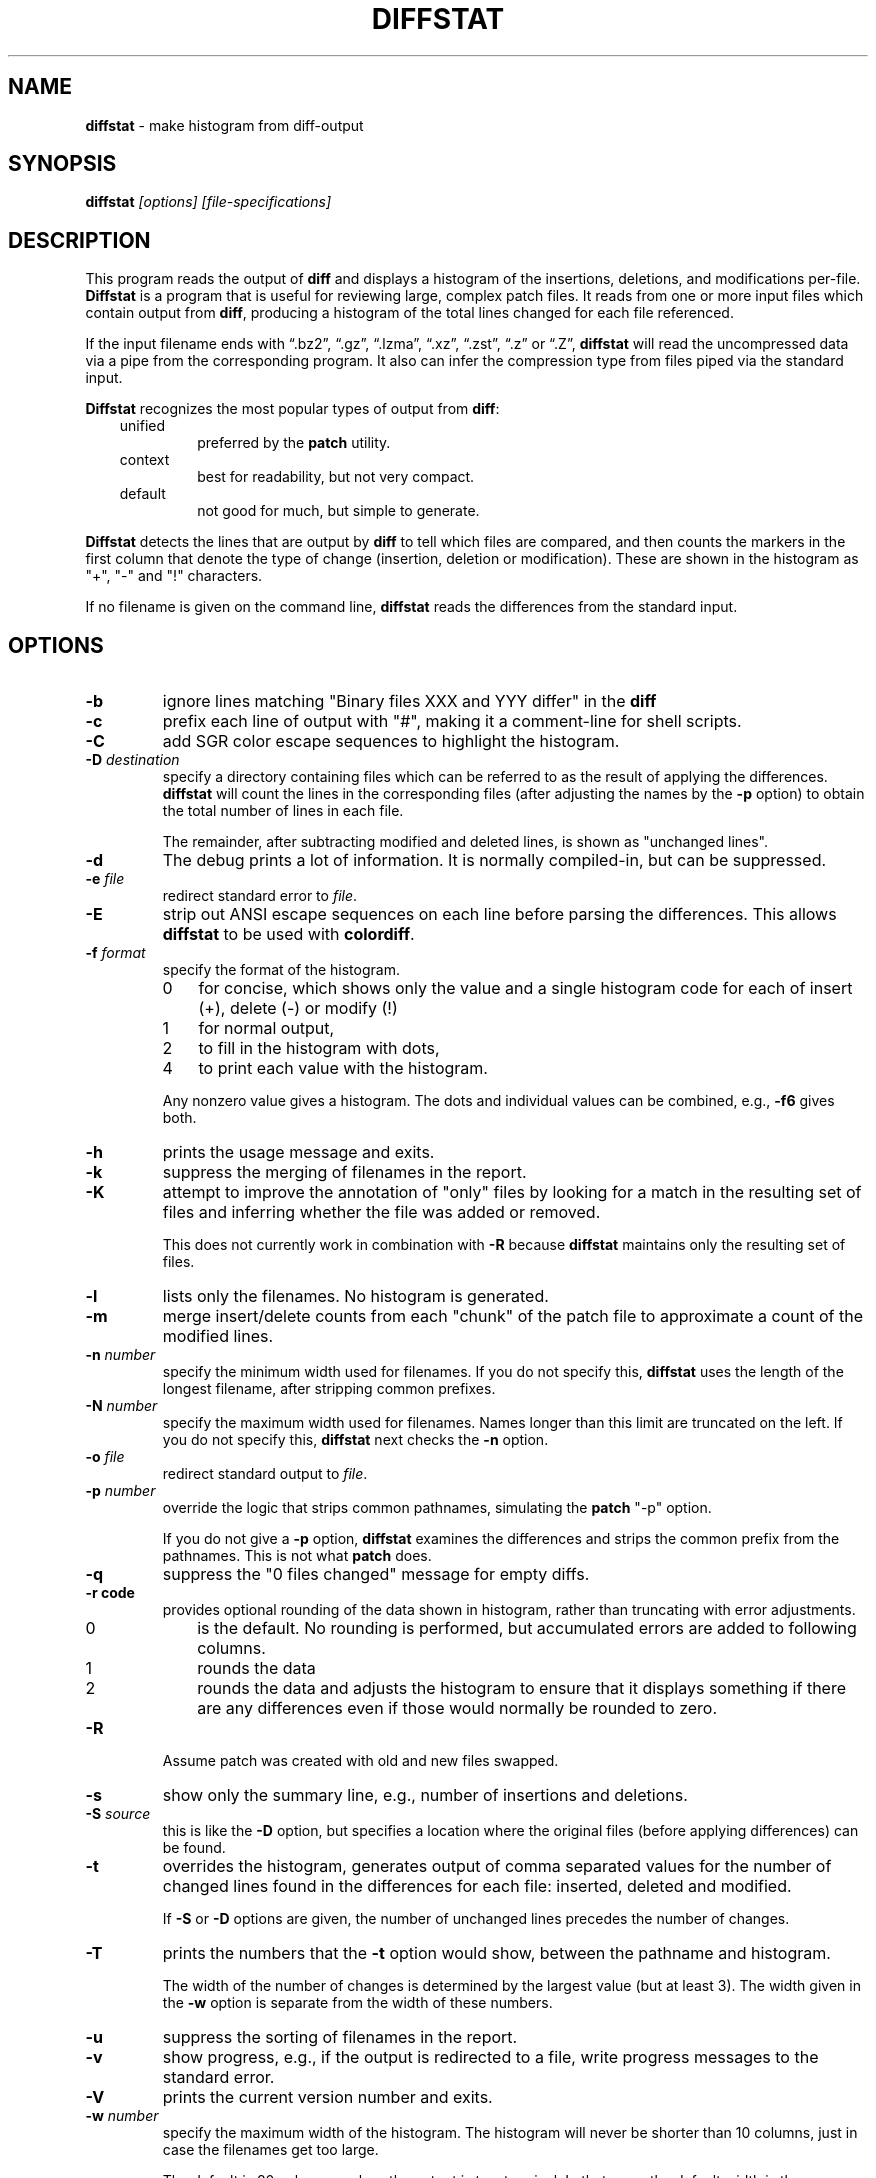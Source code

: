 .\"*****************************************************************************
.\" Copyright 1994-2022,2024 by Thomas E. Dickey
.\"
.\" Permission is hereby granted, free of charge, to any person obtaining a
.\" copy of this software and associated documentation files (the "Software"),
.\" to deal in the Software without restriction, including without limitation
.\" the rights to use, copy, modify, merge, publish, distribute, sublicense,
.\" and/or sell copies of the Software, and to permit persons to whom the
.\" Software is furnished to do so, subject to the following conditions:
.\"
.\" The above copyright notice and this permission notice shall be included in
.\" all copies or substantial portions of the Software.
.\"
.\" THE SOFTWARE IS PROVIDED "AS IS", WITHOUT WARRANTY OF ANY KIND, EXPRESS OR
.\" IMPLIED, INCLUDING BUT NOT LIMITED TO THE WARRANTIES OF MERCHANTABILITY,
.\" FITNESS FOR A PARTICULAR PURPOSE AND NONINFRINGEMENT.  IN NO EVENT SHALL
.\" THE ABOVE COPYRIGHT HOLDERS BE LIABLE FOR ANY CLAIM, DAMAGES OR OTHER
.\" LIABILITY, WHETHER IN AN ACTION OF CONTRACT, TORT OR OTHERWISE, ARISING
.\" FROM, OUT OF OR IN CONNECTION WITH THE SOFTWARE OR THE USE OR OTHER
.\" DEALINGS IN THE SOFTWARE.
.\"
.\" Except as contained in this notice, the name(s) of the above copyright
.\" holders shall not be used in advertising or otherwise to promote the sale,
.\" use or other dealings in this Software without prior written authorization.
.\"*****************************************************************************
.\" $Id: diffstat.1,v 1.45 2024/11/11 12:59:28 tom Exp $
.TH DIFFSTAT 1 2024-11-11 "1.67" "User commands"
.ie \n(.g \{\
.ds `` \(lq
.ds '' \(rq
.ds '  \(aq
.\}
.el \{\
.ie t .ds `` ``
.el   .ds `` ""
.ie t .ds '' ''
.el   .ds '' ""
.ie t .ds '  \(aq
.el   .ds '  '
.\}
.SH NAME
\fBdiffstat\fP \-
make histogram from diff-output
.SH SYNOPSIS
\fBdiffstat\fI [options] [file-specifications]\fR
.SH DESCRIPTION
This program reads the output of \fBdiff\fP and displays a histogram
of the insertions, deletions, and modifications per-file.
\fBDiffstat\fP is a program that is useful for reviewing large,
complex patch files.
It reads from one or more input files which contain output from \fBdiff\fP,
producing a histogram of the total lines changed for each file referenced.
.PP
If the input filename ends with
\*(``.bz2\*('',
\*(``.gz\*('',
\*(``.lzma\*('',
\*(``.xz\*('',
\*(``.zst\*('',
\*(``.z\*('' or
\*(``.Z\*('',
\fBdiffstat\fP will read the
uncompressed data via a pipe from the corresponding program.
It also can infer the compression type from files piped via the standard input.
.PP
\fBDiffstat\fP recognizes the most popular types of output from \fBdiff\fP:
.RS 3
.TP
unified
preferred by the \fBpatch\fP utility.
.TP
context
best for readability, but not very compact.
.TP
default
not good for much, but simple to generate.
.RE
.PP
\fBDiffstat\fP detects the lines that are output by \fBdiff\fP to
tell which files are compared, and then counts the markers in the
first column that denote the type of change (insertion, deletion
or modification).
These are shown in the histogram as "+", "\-" and "!" characters.
.PP
If no filename is given on the command line,
\fBdiffstat\fP reads the differences from the standard input.
.SH OPTIONS
.TP
.B \-b
ignore lines matching "Binary files XXX and YYY differ" in the \fBdiff\fP
.TP
.B \-c
prefix each line of output with "#", making it a comment-line for shell
scripts.
.TP
.B \-C
add SGR color escape sequences to highlight the histogram.
.TP
.BI \-D " destination"
specify a directory containing files which can be referred to as
the result of applying the differences.
\fBdiffstat\fP will count the lines in the corresponding files
(after adjusting the names by the \fB\-p\fP option)
to obtain the total number of lines in each file.
.IP
The remainder, after subtracting modified and deleted lines,
is shown as "unchanged lines".
.TP
.B \-d
The debug prints a lot of information.
It is normally compiled-in, but can be suppressed.
.TP
.BI \-e " file"
redirect standard error to \fIfile\fR.
.TP
.B \-E
strip out ANSI escape sequences on each line before parsing the differences.
This allows \fBdiffstat\fP to be used with \fBcolordiff\fP.
.TP
.BI \-f " format"
specify the format of the histogram.
.RS
.TP 3
0
for concise, which shows only the value and a single histogram code for each of
insert (+),
delete (\-) or
modify (!)
.TP 3
1
for normal output,
.TP 3
2
to fill in the histogram with dots,
.TP 3
4
to print each value with the histogram.
.RE
.IP
Any nonzero value gives a histogram.
The dots and individual values can be combined,
e.g., \fB\-f6\fP gives both.
.TP
.B \-h
prints the usage message and exits.
.TP
.B \-k
suppress the merging of filenames in the report.
.TP
.B \-K
attempt to improve the annotation of "only" files
by looking for a match in the resulting set of files and
inferring whether the file was added or removed.
.IP
This does not currently work in combination with \fB\-R\fP because
\fBdiffstat\fP maintains only the resulting set of files.
.TP
.B \-l
lists only the filenames.
No histogram is generated.
.TP
.B \-m
merge insert/delete counts from each "chunk" of the patch file to
approximate a count of the modified lines.
.TP
.BI \-n " number"
specify the minimum width used for filenames.
If you do not specify this, \fBdiffstat\fP uses the length of the longest
filename, after stripping common prefixes.
.TP
.BI \-N " number"
specify the maximum width used for filenames.
Names longer than this limit are truncated on the left.
If you do not specify this, \fBdiffstat\fP next checks the \fB\-n\fP option.
.TP
.BI \-o " file"
redirect standard output to \fIfile\fR.
.TP
.BI \-p " number"
override the logic that strips common pathnames, simulating the \fBpatch\fP
"\-p" option.
.IP
If you do not give a \fB\-p\fP option, \fBdiffstat\fP examines the
differences and strips the common prefix from the pathnames.
This is not what \fBpatch\fP does.
.TP
.B \-q
suppress the "0 files changed" message for empty diffs.
.TP
.B \-r " code"
provides optional rounding of the data shown in histogram,
rather than truncating with error adjustments.
.RS
.TP 3
0
is the default.
No rounding is performed,
but accumulated errors are added to following columns.
.TP 3
1
rounds the data
.TP 3
2
rounds the data and adjusts the histogram to ensure that
it displays something if there are any differences even if
those would normally be rounded to zero.
.RE
.TP
.B \-R
Assume patch was created with old and new files swapped.
.TP
.B \-s
show only the summary line, e.g., number of insertions and deletions.
.TP
.BI \-S " source"
this is like the \fB\-D\fP option, but specifies a location where
the original files (before applying differences) can be found.
.TP
.B \-t
overrides the histogram,
generates output of comma separated values for the number of
changed lines found in the differences for each file:
inserted, deleted and modified.
.IP
If \fB\-S\fP or \fB\-D\fP options are given, the number of unchanged
lines precedes the number of changes.
.TP
.B \-T
prints the numbers that the \fB\-t\fP option would show,
between the pathname and histogram.
.IP
The width of the number of changes is determined
by the largest value (but at least 3).
The width given in the \fB\-w\fP option is separate from the width of these
numbers.
.TP
.B \-u
suppress the sorting of filenames in the report.
.TP
.B \-v
show progress,
e.g., if the output is redirected to a file,
write progress messages to the standard error.
.TP
.B \-V
prints the current version number and exits.
.TP
.BI \-w " number"
specify the maximum width of the histogram.
The histogram will never be shorter than 10 columns,
just in case the filenames get too large.
.IP
The default is 80 columns,
unless the output is to a terminal.
In that case, the default width is the terminal's width.
.SH ENVIRONMENT
\fBDiffstat\fP runs in a POSIX environment.
.PP
You can override the compiled-in paths of programs used for decompressing
input files by setting environment variables corresponding to their name:
.sp
.RS
.nf
DIFFSTAT_BZCAT_PATH
DIFFSTAT_BZIP2_PATH
DIFFSTAT_COMPRESS_PATH
DIFFSTAT_GZIP_PATH
DIFFSTAT_LZCAT_PATH
DIFFSTAT_PCAT_PATH
DIFFSTAT_UNCOMPRESS_PATH
DIFFSTAT_XZ_PATH
DIFFSTAT_ZCAT_PATH
DIFFSTAT_ZSTD_PATH
.fi
.RE
.PP
However, \fBdiffstat\fP assumes that the resulting program uses the
same command-line options, e.g., "\-c" to decompress to the standard output.
.SH FILES
\fBDiffstat\fP is a single binary module, which uses no auxiliary files.
.SH BUGS
\fBDiffstat\fP makes a lot of assumptions
about the format of \fBdiff\fP's output.
.PP
There is no way to obtain a filename from the standard \fBdiff\fP between
two files with no options.
Context diffs work,
as well as unified diffs.
.PP
There's no easy way to determine the degree of overlap between the
"before" and "after" displays of modified lines.
\fBdiffstat\fP simply counts the number of inserted and deleted lines
to approximate modified lines for the \fB\-m\fP option.
.SH AUTHORS
Thomas Dickey <dickey@invisible-island.net>.
.SH SEE ALSO
.BR diff (1),
.BR patch (1).
